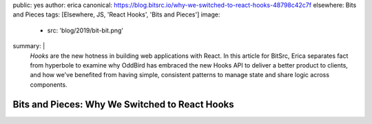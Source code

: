 public: yes
author: erica
canonical: https://blog.bitsrc.io/why-we-switched-to-react-hooks-48798c42c7f
elsewhere: Bits and Pieces
tags: [Elsewhere, JS, 'React Hooks', 'Bits and Pieces']
image:
  - src: 'blog/2019/bit-bit.png'
summary: |
  *Hooks* are the new hotness in building web applications with React. In this
  article for BitSrc, Erica separates fact from hyperbole to examine why OddBird
  has embraced the new Hooks API to deliver a better product to clients, and how
  we've benefited from having simple, consistent patterns to manage state and
  share logic across components.


Bits and Pieces: Why We Switched to React Hooks
===============================================
